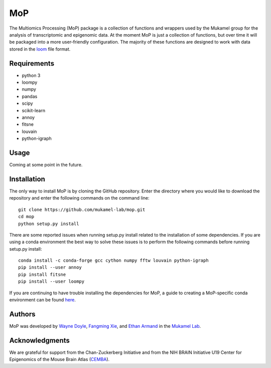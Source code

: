 MoP
================

The Multiomics Processing (MoP) package is a collection of functions and wrappers
used by the Mukamel group for the analysis of transcriptomic and epigenomic data. At the
moment MoP is just a collection of functions, but over time it will be packaged into a more
user-friendly configuration. The majority of these functions are designed to work with
data stored in the `loom <http://loompy.org/>`_ file format.

Requirements
------------
* python 3
* loompy
* numpy
* pandas
* scipy
* scikit-learn
* annoy
* fitsne
* louvain
* python-igraph

Usage
-----
Coming at some point in the future.

Installation
------------
The only way to install MoP is by cloning the GitHub repository. Enter the directory
where you would like to download the repository and enter the following commands on
the command line::

    git clone https://github.com/mukamel-lab/mop.git
    cd mop
    python setup.py install

There are some reported issues when running setup.py install related to the installation
of some dependencies. If you are using a conda environment the best way to solve these
issues is to perform the following commands before running setup.py install::


    conda install -c conda-forge gcc cython numpy fftw louvain python-igraph
    pip install --user annoy
    pip install fitsne
    pip install --user loompy


If you are continuing to have trouble installing the dependencies for MoP, a guide to creating
a MoP-specific conda environment can be found `here <docs/mop_conda_guide.rst>`_.

Authors
-------
MoP was developed by `Wayne Doyle <widoyle@ucsd.edu>`_, `Fangming Xie <f7xie@ucsd.edu>`_,
and `Ethan Armand <earmand@ucsd.edu>`_ in the `Mukamel Lab <https://brainome.ucsd.edu/>`_.


Acknowledgments
----------------
We are grateful for support from the Chan-Zuckerberg Initiative and from the NIH
BRAIN Initiative U19 Center for Epigenomics of the Mouse Brain Atlas
(`CEMBA <https://biccn.org/teams/u19-ecker/>`_).

